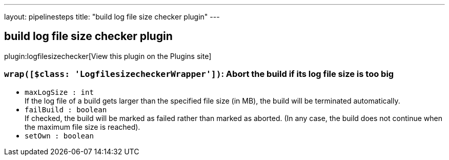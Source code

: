 ---
layout: pipelinesteps
title: "build log file size checker plugin"
---

:notitle:
:description:
:author:
:email: jenkinsci-users@googlegroups.com
:sectanchors:
:toc: left
:compat-mode!:

== build log file size checker plugin

plugin:logfilesizechecker[View this plugin on the Plugins site]

=== `wrap([$class: 'LogfilesizecheckerWrapper'])`: Abort the build if its log file size is too big
++++
<ul><li><code>maxLogSize : int</code>
<div><div>
 If the log file of a build gets larger than the specified file size (in MB), the build will be terminated automatically.
</div></div>

</li>
<li><code>failBuild : boolean</code>
<div><div>
 If checked, the build will be marked as failed rather than marked as aborted. (In any case, the build does not continue when the maximum file size is reached).
</div></div>

</li>
<li><code>setOwn : boolean</code>
</li>
</ul>


++++
